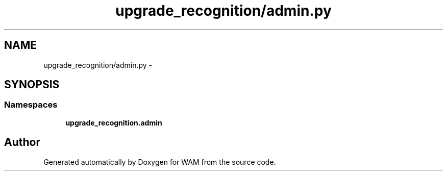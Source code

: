 .TH "upgrade_recognition/admin.py" 3 "Fri Jul 8 2016" "WAM" \" -*- nroff -*-
.ad l
.nh
.SH NAME
upgrade_recognition/admin.py \- 
.SH SYNOPSIS
.br
.PP
.SS "Namespaces"

.in +1c
.ti -1c
.RI "\fBupgrade_recognition\&.admin\fP"
.br
.in -1c
.SH "Author"
.PP 
Generated automatically by Doxygen for WAM from the source code\&.
